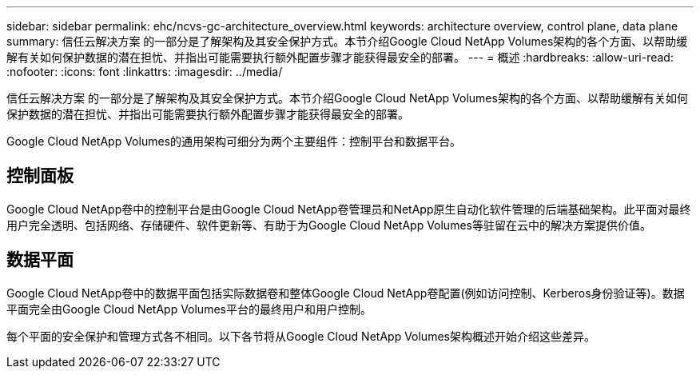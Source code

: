 ---
sidebar: sidebar 
permalink: ehc/ncvs-gc-architecture_overview.html 
keywords: architecture overview, control plane, data plane 
summary: 信任云解决方案 的一部分是了解架构及其安全保护方式。本节介绍Google Cloud NetApp Volumes架构的各个方面、以帮助缓解有关如何保护数据的潜在担忧、并指出可能需要执行额外配置步骤才能获得最安全的部署。 
---
= 概述
:hardbreaks:
:allow-uri-read: 
:nofooter: 
:icons: font
:linkattrs: 
:imagesdir: ../media/


[role="lead"]
信任云解决方案 的一部分是了解架构及其安全保护方式。本节介绍Google Cloud NetApp Volumes架构的各个方面、以帮助缓解有关如何保护数据的潜在担忧、并指出可能需要执行额外配置步骤才能获得最安全的部署。

Google Cloud NetApp Volumes的通用架构可细分为两个主要组件：控制平台和数据平台。



== 控制面板

Google Cloud NetApp卷中的控制平台是由Google Cloud NetApp卷管理员和NetApp原生自动化软件管理的后端基础架构。此平面对最终用户完全透明、包括网络、存储硬件、软件更新等、有助于为Google Cloud NetApp Volumes等驻留在云中的解决方案提供价值。



== 数据平面

Google Cloud NetApp卷中的数据平面包括实际数据卷和整体Google Cloud NetApp卷配置(例如访问控制、Kerberos身份验证等)。数据平面完全由Google Cloud NetApp Volumes平台的最终用户和用户控制。

每个平面的安全保护和管理方式各不相同。以下各节将从Google Cloud NetApp Volumes架构概述开始介绍这些差异。
